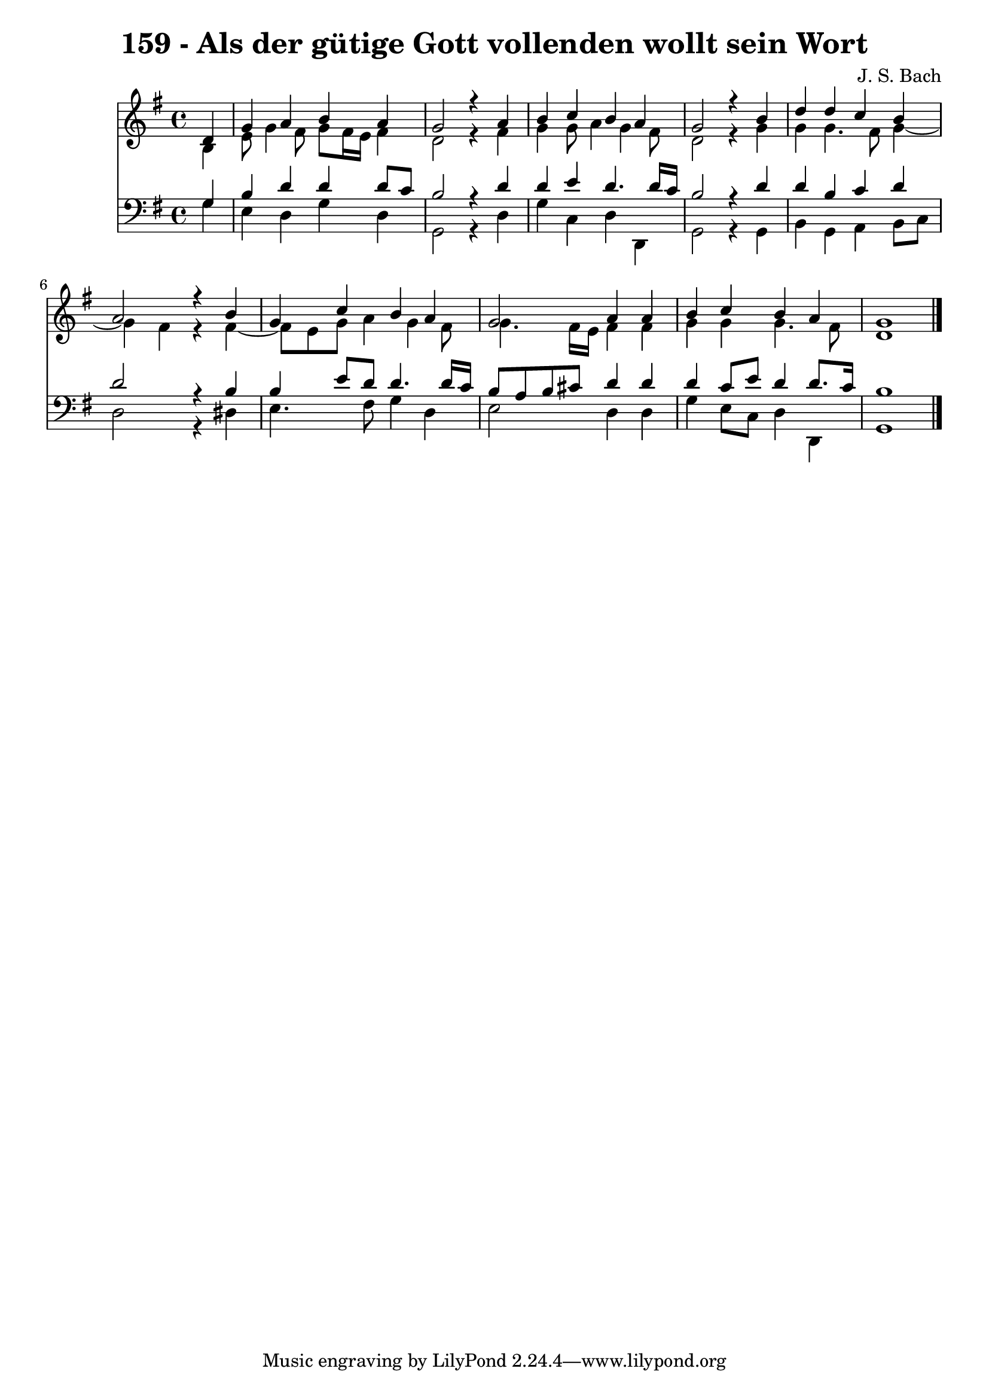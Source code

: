 \version "2.10.33"

\header {
  title = "159 - Als der gütige Gott vollenden wollt sein Wort"
  composer = "J. S. Bach"
}


global = {
  \time 4/4
  \key g \major
}


soprano = \relative c' {
  \partial 4 d4 
    g4 a4 b4 a4 
  g2 r4 a4 
  b4 c4 b4 a4 
  g2 r4 b4 
  d4 d4 c4 b4   %5
  a2 r4 b4 
  g4 c4 b4 a4 
  g2 a4 a4 
  b4 c4 b4 a4 
  g1   %10
  
}

alto = \relative c' {
  \partial 4 b4 
    e8 g4 fis8 g8 fis16 e16 fis4 
  d2 r4 fis4 
  g4 g8 a4 g4 fis8 
  d2 r4 g4 
  g4 g4. fis8 g4~   %5
  g4 fis4 r4 fis4~ 
  fis8 e8 g8 a4 g4 fis8 
  g4. fis16 e16 fis4 fis4 
  g4 g4 g4. fis8 
  d1   %10
  
}

tenor = \relative c' {
  \partial 4 g4 
    b4 d4 d4 d8 c8 
  b2 r4 d4 
  d4 e4 d4. d16 c16 
  b2 r4 d4 
  d4 b4 c4 d4   %5
  d2 r4 b4 
  b4 e8 d8 d4. d16 c16 
  b8 a8 b8 cis8 d4 d4 
  d4 c8 e8 d4 d8. c16 
  b1   %10
  
}

baixo = \relative c' {
  \partial 4 g4 
    e4 d4 g4 d4 
  g,2 r4 d'4 
  g4 c,4 d4 d,4 
  g2 r4 g4 
  b4 g4 a4 b8 c8   %5
  d2 r4 dis4 
  e4. fis8 g4 d4 
  e2 d4 d4 
  g4 e8 c8 d4 d,4 
  g1   %10
  
}

\score {
  <<
    \new Staff {
      <<
        \global
        \new Voice = "1" { \voiceOne \soprano }
        \new Voice = "2" { \voiceTwo \alto }
      >>
    }
    \new Staff {
      <<
        \global
        \clef "bass"
        \new Voice = "1" {\voiceOne \tenor }
        \new Voice = "2" { \voiceTwo \baixo \bar "|."}
      >>
    }
  >>
}